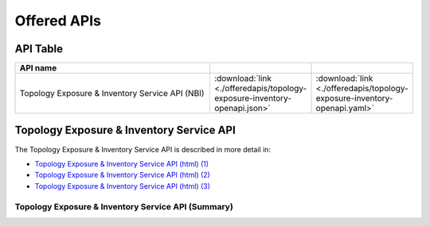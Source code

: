 .. This work is licensed under a Creative Commons Attribution 4.0 International License.
.. SPDX-License-Identifier: CC-BY-4.0
.. Copyright (C) 2024 Nordix Foundation. All rights Reserved
.. Copyright (C) 2024-2025 OpenInfra Foundation Europe. All Rights Reserved

.. _api:

Offered APIs
============

API Table
---------

.. |swagger-icon| image:: ./_static/swagger.png
                  :width: 40px

.. |yaml-icon| image:: ./_static/yaml_logo.png
                  :width: 40px


.. csv-table::
   :header: "API name", "|swagger-icon|", "|yaml-icon|"
   :widths: 10,5, 5

   "Topology Exposure & Inventory Service API (NBI)", ":download:`link <./offeredapis/topology-exposure-inventory-openapi.json>`", ":download:`link <./offeredapis/topology-exposure-inventory-openapi.yaml>`"

.. _pms_api:

Topology Exposure & Inventory Service API
-----------------------------------------

The Topology Exposure & Inventory Service API is described in more detail in:

* `Topology Exposure & Inventory Service API (html) (1) <./offeredapis/topology-exposure-inventory-openapi.html>`_
* `Topology Exposure & Inventory Service API (html) (2) <./offeredapis/index.html>`_
* `Topology Exposure & Inventory Service API (html) (3) <./offeredapis/html/index.html>`_

Topology Exposure & Inventory Service API (Summary)
....................................................

.. openapi:: ../teiv/src/main/resources/v1/topology-exposure-inventory-openapi.yaml
